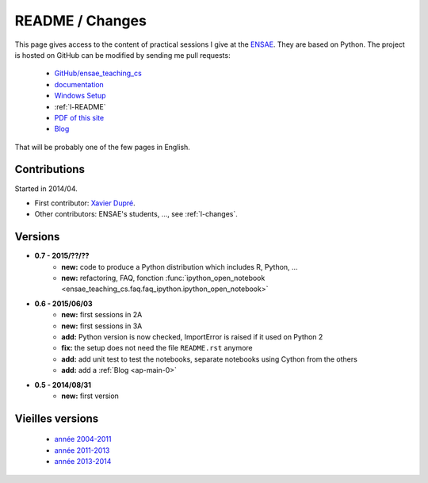 
.. _l-README:

README / Changes
================

.. image:: https://travis-ci.org/sdpython/ensae_teaching_cs.svg?branch=master
    :target: https://travis-ci.org/sdpython/ensae_teaching_cs
    :alt: Build status
    
.. image:: https://badge.fury.io/py/ensae_teaching_cs.svg
    :target: http://badge.fury.io/py/ensae_teaching_cs
      
.. image:: http://img.shields.io/pypi/dm/ensae_teaching_cs.png
    :alt: PYPI Package
    :target: https://pypi.python.org/pypi/ensae_teaching_cs  
    
.. image:: http://img.shields.io/github/issues/sdpython/ensae_teaching_cs.png
    :alt: GitHub Issues
    :target: https://github.com/sdpython/ensae_teaching_cs/issues
    
.. image:: https://img.shields.io/badge/license-MIT-blue.svg
    :alt: MIT License
    :target: http://opensource.org/licenses/MIT       

This page gives access to the content of practical sessions I give at the
`ENSAE <http://www.ensae.fr/>`_. They are based on Python. The project
is hosted on GitHub can be modified by sending me pull requests:

    * `GitHub/ensae_teaching_cs <https://github.com/sdpython/ensae_teaching_cs/>`_
    * `documentation <http://www.xavierdupre.fr/app/ensae_teaching_cs/helpsphinx3/index.html>`_
    * `Windows Setup <http://www.xavierdupre.fr/site2013/index_code.html#ensae_teaching_cs>`_
    * :ref:`l-README`
    * `PDF of this site <http://www.xavierdupre.fr/app/ensae_teaching_cs/latex/ensae_teaching_cs_doc.pdf>`_
    * `Blog <http://www.xavierdupre.fr/app/ensae_teaching_cs/helpsphinx/blog/main_0000.html#ap-main-0>`_

That will be probably one of the few pages in English.

Contributions
-------------

Started in 2014/04.

* First contributor: `Xavier Dupré <http://www.xavierdupre.fr/>`_.
* Other contributors: ENSAE's students, ..., see :ref:`l-changes`.

Versions
--------

* **0.7 - 2015/??/??**
    * **new:** code to produce a Python distribution which includes R, Python, ...
    * **new:** refactoring, FAQ, fonction :func:`ipython_open_notebook <ensae_teaching_cs.faq.faq_ipython.ipython_open_notebook>`
* **0.6 - 2015/06/03**
    * **new:** first sessions in 2A
    * **new:** first sessions in 3A
    * **add:** Python version is now checked, ImportError is raised if it used on Python 2
    * **fix:** the setup does not need the file ``README.rst`` anymore
    * **add:** add unit test to test the notebooks, separate notebooks using Cython from the others
    * **add:** add a :ref:`Blog <ap-main-0>`
* **0.5 - 2014/08/31**
    * **new:** first version


Vieilles versions
-----------------

    * `année 2004-2011 <http://www.xavierdupre.fr/enseignement/td_python/python_td_simple/index.html>`_
    * `année 2011-2013 <http://www.xavierdupre.fr/enseignement/td_python/python_td_minute/index.html>`_
    * `année 2013-2014 <http://www.xavierdupre.fr/site2013/enseignements/index.html>`_
    
